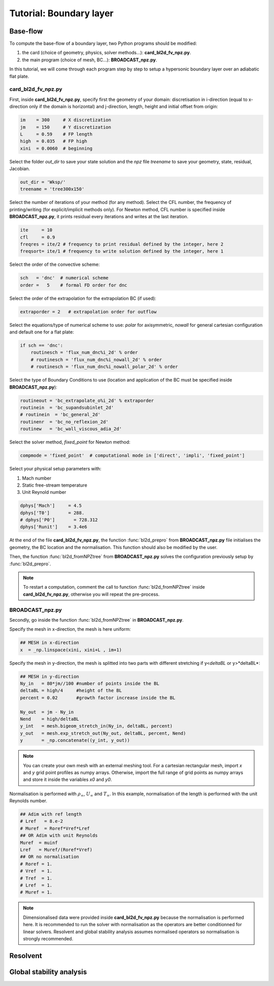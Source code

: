 Tutorial: Boundary layer
=====================


Base-flow
--------

To compute the base-flow of a boundary layer, two Python programs should be modified:

#. the card (choice of geometry, physics, solver methods...): **card_bl2d_fv_npz.py**.
#. the main program (choice of mesh, BC...): **BROADCAST_npz.py**.

In this tutorial, we will come through each program step by step to setup a hypersonic boundary layer over an adiabatic flat plate.

card_bl2d_fv_npz.py
^^^^^

First, inside **card_bl2d_fv_npz.py**, specify first the geometry of your domain: discretisation in i-direction (equal to x-direction only if the domain is horizontal) and j-direction, length, height and initial offset from origin:

.. code-block:: python

   im    = 300     # X discretization
   jm    = 150     # Y discretization 
   L     = 0.59    # FP length
   high  = 0.035   # FP high
   xini  = 0.0060  # beginning 

Select the folder *out_dir* to save your state solution and the *npz* file *treename* to save your geometry, state, residual, Jacobian.

.. code-block:: python

   out_dir = 'Wksp/'
   treename = 'tree300x150'

Select the number of iterations of your method (for any method). Select the CFL number, the frequency of printing/writing (for explicit/implicit methods only). For Newton method, CFL number is specified inside **BROADCAST_npz.py**, it prints residual every iterations and writes at the last iteration. 

.. code-block:: python

   ite     = 10
   cfl     = 0.9
   freqres = ite/2 # frequency to print residual defined by the integer, here 2
   freqsort= ite/1 # frequency to write solution defined by the integer, here 1

Select the order of the convective scheme:

.. code-block:: python

   sch   = 'dnc'  # numerical scheme 
   order =   5    # formal FD order for dnc

Select the order of the extrapolation for the extrapolation BC (if used):

.. code-block:: python

   extraporder = 2   # extrapolation order for outflow

Select the equations/type of numerical scheme to use: *polar* for axisymmetric, *nowall* for general cartesian configuration and default one for a flat plate:

.. code-block:: python

   if sch == 'dnc':
       routinesch = 'flux_num_dnc%i_2d' % order
       # routinesch = 'flux_num_dnc%i_nowall_2d' % order
       # routinesch = 'flux_num_dnc%i_nowall_polar_2d' % order 

Select the type of Boundary Conditions to use (location and application of the BC must be specified inside **BROADCAST_npz.py**):

.. code-block:: python

   routineout = 'bc_extrapolate_o%i_2d' % extraporder
   routinein  = 'bc_supandsubinlet_2d'
   # routinein  = 'bc_general_2d'
   routinenr  = 'bc_no_reflexion_2d'
   routinew   = 'bc_wall_viscous_adia_2d'


Select the solver method, *fixed_point* for Newton method:

.. code-block:: python

   compmode = 'fixed_point'  # computational mode in ['direct', 'impli', 'fixed_point']

Select your physical setup parameters with:

#. Mach number
#. Static free-stream temperature
#. Unit Reynold number

.. code-block:: python
   
   dphys['Mach']     = 4.5  
   dphys['T0']       = 288.  
   # dphys['P0']       = 728.312  
   dphys['Runit']    = 3.4e6

At the end of the file **card_bl2d_fv_npz.py**, the function :func:`bl2d_prepro` from **BROADCAST_npz.py** file initialises the geometry, the BC location and the normalisation. This function should also be modified by the user.

Then, the function :func:`bl2d_fromNPZtree` from **BROADCAST_npz.py** solves the configuration previously setup by :func:`bl2d_prepro`.

.. note::

   To restart a computation, comment the call to function :func:`bl2d_fromNPZtree` inside **card_bl2d_fv_npz.py**, otherwise you will repeat the pre-process.


BROADCAST_npz.py
^^^^^

Secondly, go inside the function :func:`bl2d_fromNPZtree` in **BROADCAST_npz.py**.

Specify the mesh in x-direction, the mesh is here uniform:

.. code-block:: python

   ## MESH in x-direction
   x  = _np.linspace(xini, xini+L , im+1)


Specify the mesh in y-direction, the mesh is splitted into two parts with different stretching if y<*deltaBL* or y>*deltaBL*:

.. code-block:: python

   ## MESH in y-direction
   Ny_in   = 80*jm//100 #number of points inside the BL    
   deltaBL = high/4     #height of the BL
   percent = 0.02       #growth factor increase inside the BL

   Ny_out  = jm - Ny_in 
   Nend    = high/deltaBL
   y_int   = mesh.bigeom_stretch_in(Ny_in, deltaBL, percent)
   y_out   = mesh.exp_stretch_out(Ny_out, deltaBL, percent, Nend)
   y       = _np.concatenate((y_int, y_out)) 

.. note::

   You can create your own mesh with an external meshing tool. For a cartesian rectangular mesh, import *x* and *y* grid point profiles as numpy arrays. Otherwise, import the full range of grid points as numpy arrays and store it inside the variables *x0* and *y0*.

Normalisation is performed with :math:`\rho_\infty`, :math:`U_\infty` and :math:`T_\infty`. In this example, normalisation of the length is performed with the unit Reynolds number.

.. code-block:: python

   ## Adim with ref length
   # Lref   = 8.e-2  
   # Muref  = Roref*Vref*Lref
   ## OR Adim with unit Reynolds
   Muref  = muinf
   Lref   = Muref/(Roref*Vref)
   ## OR no normalisation
   # Roref = 1.
   # Vref  = 1.
   # Tref  = 1.
   # Lref  = 1.
   # Muref = 1.

.. note::

   Dimensionalised data were provided inside **card_bl2d_fv_npz.py** because the normalisation is performed here. It is recommended to run the solver with normalisation as the operators are better conditionned for linear solvers. Resolvent and global stability analysis assumes normalised operators so normalisation is strongly recommended.




Resolvent
--------



Global stability analysis
--------


